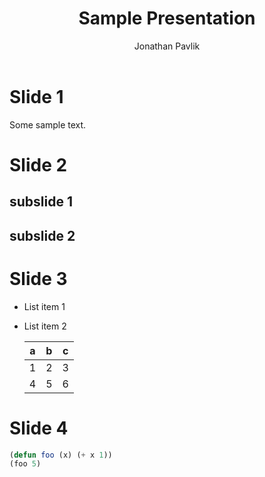 # Created 2019-03-14 Thu 15:12
#+TITLE: Sample Presentation
#+AUTHOR: Jonathan Pavlik
#+reveal_theme: solarized

* Slide 1
Some sample text.
* Slide 2
** subslide 1
** subslide 2
* Slide 3
- List item 1
- List item 2
  | a | b | c |
  |---+---+---|
  | 1 | 2 | 3 |
  | 4 | 5 | 6 |
  |---+---+---|
* Slide 4
#+begin_src emacs-lisp
  (defun foo (x) (+ x 1))
  (foo 5)
#+end_src
